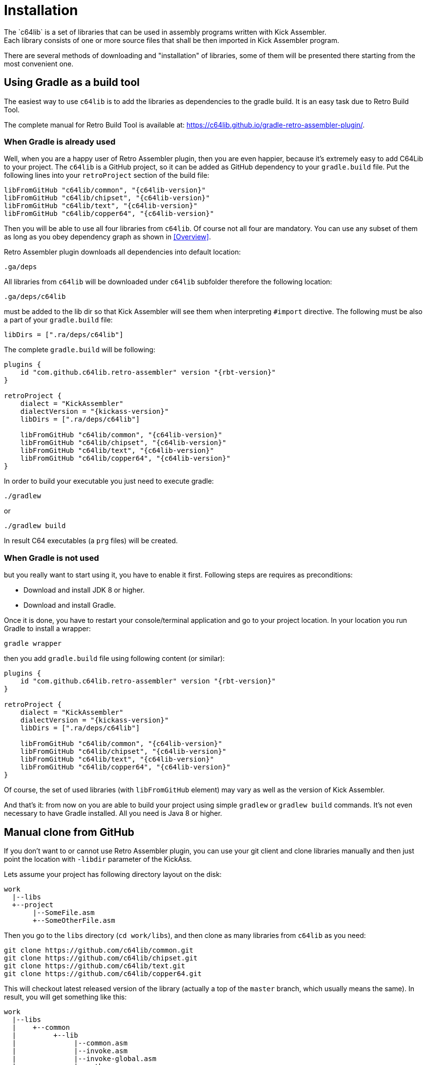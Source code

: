 = Installation
The `c64lib` is a set of libraries that can be used in assembly programs written with Kick Assembler.
Each library consists of one or more source files that shall be then imported in Kick Assembler program.
There are several methods of downloading and "installation" of libraries, some of them will be presented there starting from the most convenient one.

== Using Gradle as a build tool
The easiest way to use `c64lib` is to add the libraries as dependencies to the gradle build.
It is an easy task due to Retro Build Tool.

The complete manual for Retro Build Tool is available at: https://c64lib.github.io/gradle-retro-assembler-plugin/.

=== When Gradle is already used
Well, when you are a happy user of Retro Assembler plugin, then you are even happier, because it's extremely easy to add C64Lib to your project.
The `c64lib` is a GitHub project, so it can be added as GitHub dependency to your `gradle.build` file.
Put the following lines into your `retroProject` section of the build file:

[source,groovy,subs="attributes"]
----
libFromGitHub "c64lib/common", "{c64lib-version}"
libFromGitHub "c64lib/chipset", "{c64lib-version}"
libFromGitHub "c64lib/text", "{c64lib-version}"
libFromGitHub "c64lib/copper64", "{c64lib-version}"
----

Then you will be able to use all four libraries from `c64lib`.
Of course not all four are mandatory.
You can use any subset of them as long as you obey dependency graph as shown in <<Overview>>.

Retro Assembler plugin downloads all dependencies into default location:

    .ga/deps

All libraries from `c64lib` will be downloaded under `c64lib` subfolder therefore the following location:

    .ga/deps/c64lib

must be added to the lib dir so that Kick Assembler will see them when interpreting `#import` directive.
The following must be also a part of your `gradle.build` file:

[source,groovy]
----
libDirs = [".ra/deps/c64lib"]
----

The complete `gradle.build` will be following:

[source,groovy,subs="attributes"]
----
plugins {
    id "com.github.c64lib.retro-assembler" version "{rbt-version}"
}

retroProject {
    dialect = "KickAssembler"
    dialectVersion = "{kickass-version}"
    libDirs = [".ra/deps/c64lib"]

    libFromGitHub "c64lib/common", "{c64lib-version}"
    libFromGitHub "c64lib/chipset", "{c64lib-version}"
    libFromGitHub "c64lib/text", "{c64lib-version}"
    libFromGitHub "c64lib/copper64", "{c64lib-version}"
}
----

In order to build your executable you just need to execute gradle:

[source,bash]
----
./gradlew
----

or

[source,bash]
----
./gradlew build
----

In result C64 executables (a `prg` files) will be created.

=== When Gradle is not used
but you really want to start using it, you have to enable it first.
Following steps are requires as preconditions:

* Download and install JDK 8 or higher.
* Download and install Gradle.

Once it is done, you have to restart your console/terminal application and go to your project location.
In your location you run Gradle to install a wrapper:

[source,bash]
gradle wrapper

then you add `gradle.build` file using following content (or similar):

[source,groovy,subs="attributes"]
----
plugins {
    id "com.github.c64lib.retro-assembler" version "{rbt-version}"
}

retroProject {
    dialect = "KickAssembler"
    dialectVersion = "{kickass-version}"
    libDirs = [".ra/deps/c64lib"]

    libFromGitHub "c64lib/common", "{c64lib-version}"
    libFromGitHub "c64lib/chipset", "{c64lib-version}"
    libFromGitHub "c64lib/text", "{c64lib-version}"
    libFromGitHub "c64lib/copper64", "{c64lib-version}"
}
----

Of course, the set of used libraries (with `libFromGitHub` element) may vary as well as the version of Kick Assembler.

And that's it: from now on you are able to build your project using simple `gradlew` or `gradlew build` commands. It's not even necessary to have Gradle installed. All you need is Java 8 or higher.

== Manual clone from GitHub
If you don't want to or cannot use Retro Assembler plugin, you can use your git client and clone libraries manually and then just point the location with `-libdir` parameter of the KickAss.

Lets assume your project has following directory layout on the disk:

    work
      |--libs
      +--project
           |--SomeFile.asm
           +--SomeOtherFile.asm

Then you go to the `libs` directory (`cd work/libs`), and then clone as many libraries from `c64lib` as you need:

[source,bash]
----
git clone https://github.com/c64lib/common.git
git clone https://github.com/c64lib/chipset.git
git clone https://github.com/c64lib/text.git
git clone https://github.com/c64lib/copper64.git
----

This will checkout latest released version of the library (actually a top of the `master` branch, which usually means the same).
In result, you will get something like this:

    work
      |--libs
      |    +--common
      |         +--lib
      |              |--common.asm
      |              |--invoke.asm
      |              |--invoke-global.asm
      |              |--math.asm
      |              |--math-global.asm
      |              |--mem.asm
      |              +--mem-global.asm
      |    +--chipset
      |         |--...
      |    +--text
      |         |--...
      |    +--copper64
      |         |--...
      +--project
           |--SomeFile.asm
           +--SomeOtherFile.asm

If you then specify `-libdir` parameter to the KickAss appropriately, you'll be able to use the libs (asm files in `lib` directory) with simple `#import` directive, i.e.:

    #import "common/lib/math-global.asm"

As mentioned earlier, checkout from `master` branch ensures that last released version of library is used.
If you want to change it and use concrete version from the past, after `git clone` you have to enter the cloned directory (i.e. `cd common`) and checkout desired version:

[source,bash,subs="attributes"]
----
git checkout {c64lib-version}
----

(for version `{c64lib-version}`).

Assembling is then possible with manual invocation of Kick Assembler:

[source,bash]
----
java -jar c:\ka\KickAss.jar -libdir ../libs SomeFile.asm
java -jar c:\ka\KickAss.jar -libdir ../libs SomeOtherFile.asm
----

== Manual copy
Least desired method of installation of `c64lib` is to download source code of given version and unzipping it into target directory.
It is not a very convenient method, but it does not require Gradle nor Git to be installed on your computer.

For every library module you have to visit GitHub and open Releases tab:

    https://github.com/c64lib/common/releases/tag/0.1.0

Under assets, you will see zipped content of the library. Download it and unzip into desired location, i.e. into `libs` directory.
In result, you end up with a similar layout as with "Git clone" method (see above).

You use exactly the same method to use library in your source code, i.e.:

    #import "common/lib/invoke_global.asm"

and you invoke Kick Assembler using the same syntax:

[source,bash]
----
java -jar c:\ka\KickAss.jar -libdir ../libs SomeFile.asm
----

assuming, that your `libs` directory exists on the same level as your project directory.
